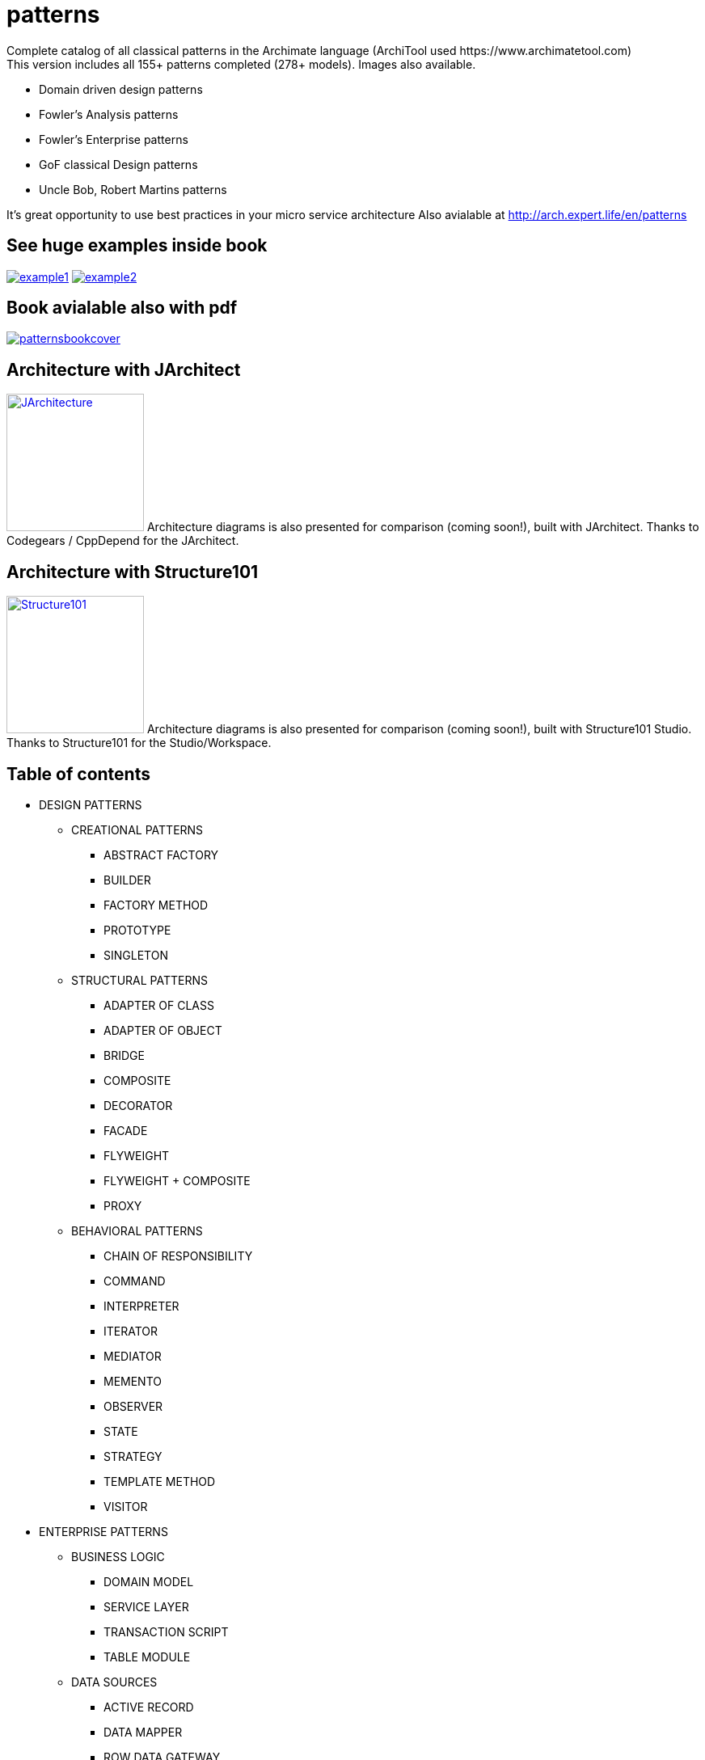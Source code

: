 = patterns
Complete catalog of all classical patterns in the Archimate language (ArchiTool used https://www.archimatetool.com)
This version includes all 155+ patterns completed (278+ models). Images also available.

- Domain driven design patterns
- Fowler's Analysis patterns
- Fowler's Enterprise patterns
- GoF classical Design patterns
- Uncle Bob, Robert Martins patterns

It's great opportunity to use best practices in your micro service architecture
Also avialable at http://arch.expert.life/en/patterns

== See huge examples inside book

image:example1.png[link="example1.png"]
image:example2.png[link="example2.png"]

== Book avialable also with pdf

image:patternsbookcover.png[link="patterns.pdf"]

== Architecture with JArchitect
image:https://www.jarchitect.com/assets/img/transparentlogo.png["JArchitecture",width=170,link="http://www.jarchitect.com"]
Architecture diagrams is also presented for comparison (coming soon!), built with JArchitect. Thanks to Codegears / CppDepend for the JArchitect.

== Architecture with Structure101
image:http://structure101.com/images/s101_170.png["Structure101",width=170,link="http://www.Structure101.com"]
Architecture diagrams is also presented for comparison (coming soon!), built with Structure101 Studio. Thanks to Structure101 for the Studio/Workspace.

== Table of contents

* DESIGN PATTERNS
** CREATIONAL PATTERNS
*** ABSTRACT FACTORY
*** BUILDER
*** FACTORY METHOD
*** PROTOTYPE
*** SINGLETON
** STRUCTURAL PATTERNS
*** ADAPTER OF CLASS
*** ADAPTER OF OBJECT
*** BRIDGE
*** COMPOSITE
*** DECORATOR
*** FACADE
*** FLYWEIGHT
*** FLYWEIGHT + COMPOSITE
*** PROXY
** BEHAVIORAL PATTERNS
*** CHAIN OF RESPONSIBILITY
*** COMMAND
*** INTERPRETER
*** ITERATOR
*** MEDIATOR
*** MEMENTO
*** OBSERVER
*** STATE
*** STRATEGY
*** TEMPLATE METHOD
*** VISITOR
* ENTERPRISE PATTERNS
** BUSINESS LOGIC
*** DOMAIN MODEL
*** SERVICE LAYER
*** TRANSACTION SCRIPT
*** TABLE MODULE
** DATA SOURCES
*** ACTIVE RECORD
*** DATA MAPPER
*** ROW DATA GATEWAY
*** TABLE DATA GATEWAY
** MODELING BEHAVIOR
*** IDENTITY MAP
*** LAZY LOAD
*** UNIT OF WORK
** MODELING STRUCTURE HIERARCHY
*** CLASS TABLE INHERITANCE
*** CONCRETE TABLE INHERITANCE
*** INHERITANCE MAPPERS
*** SINGLE TABLE INHERITANCE
** MODELING STRUCTURE RELATIONS
*** ASSOCIATION TABLE MAPPING
*** DEPENDENT MAPPING
*** EMBEDDED VALUE
*** FOREIGN KEY MAPPING
*** IDENTITY FIELD
*** SERIALIZED LOB
** METADATA
*** METADATA MAPPING
*** QUERY OBJECT
*** REPOSITORY
** WEB REPRESENTATION CONTROLLER
*** MODEL VIEW CONTROLLER
*** APPLICATION CONTROLLER
*** FRONT CONTROLLER
*** PAGE CONTROLLER
** WEB REPRESENTATION VIEW
*** TEMPLATE VIEW
*** TRANSFORM VIEW
*** TWO STEP VIEW
** DISTRIBUTED PROCESSING
*** DATA TRANSFER OBJECT
*** REMOTE FAÇADE
** PARALLEL PROCESSING
*** COARSE-GRAINED LOCK
*** IMPLICIT LOCK
*** OPTIMISTIC OFFLINE LOCK
*** PESSIMISTIC OFFLINE LOCK
** SESSION STATE
*** CLIENT SESSION STATE
*** DATABASE SESSION STATE
*** SERVER SESSION STATE
** COMMON PATTERNS
*** GATEWAY
*** LAYER SUPERTYPE
*** MAPPER
*** MONEY
*** PLUGIN
*** RECORD SET
*** REGISTRY
*** SEPARATED INTERFACE
*** SERVICE STUB
*** SPECIAL CASE
*** VALUE OBJECT
* ANALYSIS PATTERNS
** ACCOUNTABILITY
*** PARTY
*** ACCOUNTABILITY
*** ORGANIZATION HIERARCHIES
*** ORGANIZATION STRUCTURE
*** ACCOUNTABILITY KNOWLEDGE LEVEL
*** PARTY TYPE GENERALIZATIONS
*** HIERARCHIC ACCOUNTABILITY
*** OPERATING SCOPES
*** POST
** OBSERVATIONS AND MEASUREMENTS
*** QUANTITY
*** CONVERSION RATIO
*** OBSERVATIONS AND MEASUREMENTS
*** COMPOUND UNITS
*** MEASUREMENT
*** OBSERVATION
*** SUBTYPING OBSERVATION CONCEPTS
*** PROTOCOL
*** DUAL TIME RECORD
*** REJECTED OBSERVATION
*** ACTIVE OBSERVATION, HYPOTHESIS, AND PROJECTION
*** ASSOCIATED OBSERVATION
*** PROCESS OF OBSERVATION
** OBSERVATIONS FOR CORPORATE FINANCE
*** ENTERPRISE SEGMENT
*** MEASUREMENT PROTOCOL
*** RANGE
*** OBSERVATIONS FOR CORPORATE FINANCE
*** PHENOMENON WITH RANGE
*** REFERRING TO OBJECTS
*** NAME
*** IDENTIFICATION SCHEME
*** OBJECT MERGE
*** OBJECT EQUIVALENCE
** REFERRING TO OBJECTS
*** INVENTORY AND ACCOUNTING
*** ACCOUNT
*** TRANSACTIONS
*** SUMMARY ACCOUNT
*** MEMO ACCOUNT
*** POSTING RULES
** INVENTORY AND ACCOUNTING
*** INDIVIDUAL INSTANCE METHOD
*** POSTING RULE EXECUTION
*** POSTING RULES FOR MANY ACCOUNTS
*** CHOOSING ENTRIES
*** ACCOUNTING PRACTICE
*** SOURCES OF AN ENTRY
*** BALANCE SHEET AND INCOME STATEMENT
*** CORRESPONDING ACCOUNT
*** SPECIALIZED ACCOUNT MODEL (BILLING EXAMPLE)
*** SPECIALIZED ACCOUNT MODEL (INVENTORY EXAMPLE)
*** BOOKING ENTRIES TO MULTIPLE ACCOUNTS
** PLANNING
*** PROPOSED AND IMPLEMENTED ACTION
*** COMPLETED AND ABANDONED ACTIONS
*** SUSPENSION
*** PLAN
*** PROTOCOL
*** RESOURCE ALLOCATION
*** PLANNING
*** PLANNING (NO OUTCOME)
*** OUTCOME AND START FUNCTIONS
** TRADING
*** CONTRACT
*** PORTFOLIO
*** QUOTE
*** SCENARIO
*** TRADING
** DERIVATIVE CONTRACTS
*** FORWARD CONTRACTS
*** OPTIONS
*** PRODUCT
*** SUBTYPE STATE MACHINES
*** PARALLEL APPLICATION AND DOMAIN HIERARCHIES
*** DERIVATIVE CONTRACTS
** TRADING PACKAGES
*** MULTIPLE ACCESS LEVELS TO A PACKAGE
*** MUTUAL VISIBILITY
*** TRADING PACKAGES
** LAYERED ARCHITECTURE FOR INFORMATION SYSTEMS
*** TWO-TIER ARCHITECTURE
*** THREE-TIER ARCHITECTURE
*** PRESENTATION AND APPLICATION LOGIC
*** DATABASE INTERACTION
** TYPE MODEL DESIGN
*** IMPLEMENTING ASSOCIATIONS
*** IMPLEMENTING GENERALIZATION
*** OBJECT CREATION
*** OBJECT DESTRUCTION
*** ENTRY POINT.
*** IMPLEMENTING CONSTRAINTS
* DOMAIN DRIVEN DESIGN
** MODEL AND STRUCTURAL ELEMENTS
*** MODEL-DRIVEN DESIGN
*** LAYERED ARCHITECTURE (ASYMMETRIC )
*** HEXAGONAL ARCHITECTURE (SYMMETRIC)
*** COMPOSITE UI
*** ENTITIES
*** VALUE-OBJECTS
*** DOMAIN SERVICES
*** MODULES
*** AGGREGATES
*** AGGREGATE ROOT
*** BEHAVIOR‐FOCUSED AGGREGATE ROOT
*** MODIFY AND COMMIT ONLY ONE AGGREGATE INSTANCE IN ONE TRANSACTION
*** PROTECT BUSINESS INVARIANTS INSIDE AGGREGATE BOUNDARIES
*** REFERENCE OTHER AGGREGATES BY IDENTITY ONLY
*** FACTORIES
*** REPOSITORIES
** SUPPLE DESIGN
*** UBIQUITOUS LANGUAGE
*** INTENTION-REVEALING INTERFACES
*** SIDE-EFFECT FREE FUNCTIONS
*** ASSERTIONS
*** CONCEPTUAL CONTOURS
*** STANDALONE CLASSES
*** CLOSURE OF OPERATIONS
** MODEL INTEGRITY AND CONTEXT
*** BOUNDED CONTEXT
*** CONTINUOUS INTEGRATION
*** STRATEGIC CONTEXT MAP
*** CONTEXTUAL MAP
*** SHARED KERNEL
*** CUSTOMER-SUPPLIER TEAMS
*** CONFORMIST
*** ANTICORRUPTION LAYER
*** SEPARATE WAYS
*** OPEN HOST SERVICE
*** PUBLISHED LANGUAGE
** DISTILLATION
*** CORE DOMAIN
*** GENERIC SUBDOMAINS
*** DOMAIN VISION STATEMENT
*** HIGHLIGHTED CORE
*** COHESIVE MECHANISMS
*** SEGREGATED CORE
*** ABSTRACT CORE
** LARGE-SCALE STRUCTURE
*** EVOLVING ORDER
*** SYSTEM METAPHOR
*** RESPONSIBILITY LAYERS
*** KNOWLEDGE LEVEL
*** PLUGGABLE COMPONENT FRAMEWORK
** ADDITIONAL PATTERNS
*** TYPES OF CONSISTENCY
*** EVENT SOURCING
*** EVENT PROCESSOR
*** EVENT DISPATCHER
*** INTERNAL DOMAIN EVENTS
*** EXTERNAL DOMAIN EVENTS, TRANSFER BETWEEN CONTEXTS
*** STATIC DOMAIN EVENTS CLASS
*** ONE SUBDOMAIN PER BOUNDED CONTEXT
*** THE APPLICATION LAYER COORDINATES THE WORK BETWEEN CONTEXTS
*** THE SAME PHYSICAL ENTITY IN DIFFERENT CONTEXTS
*** INTEGRATION OF BOUDED CONTEXTS THROUGH DATABASE
*** INTEGRATION OF BOUDED CONTEXTS THROUGH FLAT FILES
*** INTEGRATION OF BOUDED CONTEXTS THROUGH ENTERPRISE SERVICE BUS
*** INTEGRATION OF BOUDED CONTEXTS THROUGH MESSAGE QUEUE
*** DEPENDENCY INJECTION
*** DEPENDENCY INVERSION
*** INVERSION OF CONTROL
*** SERVICE LOCATOR
*** CQRS
*** CQS
*** WRAP LOW-LEVEL EXCEPTIONS
*** EXTRACT DEPENDENCY FROM INTERFACE TO COSNTRUCTOR
*** INTERFACE SEGREGATION
** CLEAN ARCHITECTURE
